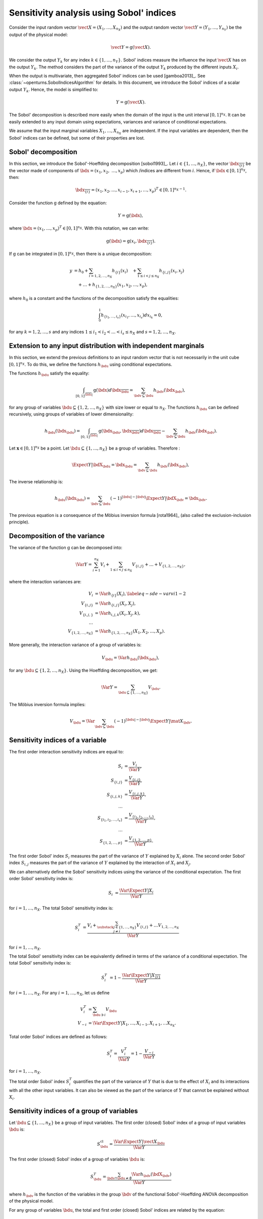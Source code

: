 .. _sensitivity_sobol:

Sensitivity analysis using Sobol' indices
-----------------------------------------

Consider the input random vector
:math:`\vect{X} = \left( X_1,\ldots,X_{n_X} \right)`
and the output random vector :math:`\vect{Y} = \left( Y_1,\ldots,Y_{n_Y} \right)`
be the output of the physical model:

.. math::
    \vect{Y} = \operatorname{g}(\vect{X}).

We consider the output :math:`Y_k` for any index :math:`k \in \{1, ..., n_Y\}`.
Sobol' indices measure the influence the input :math:`\vect{X}` has
on the output :math:`Y_k`.
The method considers the part of the variance of the output :math:`Y_k` produced by
the different inputs :math:`X_i`.

When the output is multivariate, then aggregated Sobol' indices can be
used [gamboa2013]_.
See :class:`~openturns.SobolIndicesAlgorithm` for details.
In this document, we introduce the Sobol' indices of a scalar output :math:`Y_k`.
Hence, the model is simplified to:

.. math::
    Y = \operatorname{g}(\vect{X}).


The Sobol' decomposition is described more easily when the domain of the input
is the unit interval :math:`[0,1]^{n_X}`.
It can be easily extended to any input domain using expectations, variances
and variance of conditional expectations.

We assume that the input marginal variables :math:`X_1,\ldots,X_{n_X}` are
independent.
If the input variables are dependent, then the Sobol' indices can be defined,
but some of their properties are lost.

Sobol' decomposition
~~~~~~~~~~~~~~~~~~~~

In this section, we introduce the Sobol'-Hoeffding decomposition [sobol1993]_.
Let  :math:`i\in\{1,\ldots, n_X\}`, the vector :math:`\bdx_{\overline{\{i\}}}` be
the vector made of components of :math:`\bdx=(x_1,x_2,` :math:`\ldots,x_p)` which
/indices are different from :math:`i`.
Hence, if :math:`\bdx\in[0,1]^{n_X}`, then:

.. math::
    \bdx_{\overline{\{i\}}} = (x_1,x_2,\ldots,x_{i-1},x_{i+1},\ldots,x_p)^T\in [0,1]^{n_X - 1}.

Consider the function :math:`\operatorname{g}` defined by the equation:

.. math::
    Y = \operatorname{g}(\bdx),

where :math:`\bdx=(x_1,\ldots,x_p)^T \in [0,1]^{n_X}`.
With this notation, we can write:

.. math::
    \operatorname{g}(\bdx) = \operatorname{g} \left(x_i,\bdx_{\overline{\{i\}}} \right).

If :math:`\operatorname{g}` can be integrated in :math:`[0,1]^{n_X}`, then there is a unique
decomposition:

.. math::
    y &= h_0 + \sum_{i=1,2,\ldots,n_X} h_{\{i\}}(x_i)
         \quad + \sum_{1\leq i < j \leq n_X} h_{\{i,j\}}(x_i,x_j) \nonumber \\
      & \quad+ \ldots +
             h_{\{1,2,\ldots,n_X\}}(x_1,x_2,\ldots,x_p),

where :math:`h_0` is a constant and the functions of the decomposition satisfy the equalities:

.. math::
    \int_0^1 h_{\{i_1,\ldots,i_s\}}(x_{i_1},\ldots,x_{i_s})dx_{i_k} = 0,

for any :math:`k=1,2,\ldots,s` and any indices :math:`1\leq i_1< i_2< \ldots< i_s\leq n_X` and
:math:`s=1,2,\ldots,n_X`.

Extension to any input distribution with independent marginals
~~~~~~~~~~~~~~~~~~~~~~~~~~~~~~~~~~~~~~~~~~~~~~~~~~~~~~~~~~~~~~

In this section, we extend the previous definitions to an input random vector
that is not necessarily in the unit cube :math:`[0,1]^{n_X}`.
To do this, we define the functions :math:`h_\bdu` using conditional
expectations.

The functions :math:`h_\bdu` satisfy the equality:

.. math::
    \int_{[0,1]^{|\overline{\bdu}|}} \operatorname{g}(\bdx) d\bdx_{\overline{\bdu}}
    = \sum_{\bdv\subseteq \bdu} h_\bdv(\bdx_\bdv),

for any group of variables :math:`\bdu\subseteq \{1,2,\ldots,n_X\}` with
size lower or equal to :math:`n_X`.
The functions :math:`h_\bdu` can be defined recursively, using groups of
variables of lower dimensionality:

.. math::
    h_\bdu(\bdx_\bdu)
    = \int_{[0,1]^{|\overline{\bdu}|}} \operatorname{g}(\bdx_\bdu,\bdx_{\overline{\bdu}}) d\bdx_{\overline{\bdu}}
    -  \sum_{\bdv\subsetneq \bdu} h_\bdv(\bdx_\bdv).

Let :math:`\boldsymbol{x} \in [0,1]^{n_X}` be a point.
Let :math:`\bdu \subseteq \{1, ..., n_X\}` be a group of variables.
Therefore :

.. math::
    \Expect{Y|\bdX_\bdu=\bdx_\bdu}
    = \sum_{\bdv \subseteq \bdu} h_\bdv(\bdx_\bdv),

The inverse relationship is:

.. math::
    h_\bdu(\bdx_\bdu)
    = \sum_{\bdv \subseteq \bdu} (-1)^{|\bdu| - |\bdv|} \Expect{Y|\bdX_\bdv=\bdx_\bdv}.

The previous equation is a consequence of the Möbius inversion formula [rota1964]_
(also called the exclusion-inclusion principle).

Decomposition of the variance
~~~~~~~~~~~~~~~~~~~~~~~~~~~~~

The variance of the function :math:`\operatorname{g}` can be
decomposed into:

.. math::
    \Var{Y}=\sum_{i=1}^{n_X} V_{i}
    + \sum_{1\leq i < j\leq n_X} V_{\{i,j\}} + \ldots + V_{\{1,2,\ldots,n_X\}},

where the interaction variances are:

.. math::
    V_{i}        &= \Var{h_{\{i\}}(X_i)}, \label{eq-sde-varvi1-2} \\
    V_{\{i,j\}}  &= \Var{h_{\{i, j\}}(X_i,X_j)}, \\
    V_{\{i,j,\}} &= \Var{h_{i,j,k}(X_i,X_j,k)}, \\
    \ldots       & \\
    V_{\{1,2,\ldots,n_X\}} &= \Var{h_{\{1,2,\ldots,n_X\}}(X_1,X_2,\ldots,X_p)}.

More generally, the interaction variance of a group of variables is:

.. math::
    V_\bdu = \Var{h_\bdu(\bdx_\bdu)},

for any :math:`\bdu \subseteq \{1,2,\ldots,n_X\}`.
Using the Hoeffding decomposition, we get:

.. math::

   \Var{Y} = \sum_{ \bdu \subseteq \{1, \ldots, n_X\} } V_\bdu.

The Möbius inversion formula implies:

.. math::

    V_\bdu = \Var{ \sum_{\bdv \subseteq \bdu} (-1)^{ |\bdu| - |\bdv| } \Expect{ Y \vert \mat{X}_\bdv} }.

Sensitivity indices of a variable
~~~~~~~~~~~~~~~~~~~~~~~~~~~~~~~~~

The first order interaction sensitivity indices are equal to:

.. math::

    S_i           &= \frac{V_{i}}{\Var{Y}} , \\
    S_{\{i,j\}}   &= \frac{V_{\{i,j\}}}{\Var{Y}} , \\
    S_{\{i,j,k\}} &= \frac{V_{\{i,j,k\}}}{\Var{Y}} , \\
    \ldots & \\
    S_{\{i_1,i_2,\ldots,i_s\}} &= \frac{V_{\{i_1,i_2,\ldots,i_s\}}}{\Var{Y}}, \\
    \ldots & \\
    S_{\{1,2,\ldots,p\}} &= \frac{V_{\{1,2,\ldots,p\}}}{\Var{Y}}.

The first order Sobol' index :math:`S_i` measures the part of the variance of :math:`Y` explained by :math:`X_i` alone.
The second order Sobol' index :math:`S_{i,j}`  measures the part of the variance of :math:`Y` explained by the interaction of :math:`X_i` and :math:`X_j`.

We can alternatively define the Sobol' sensitivity indices using
the variance of the conditional expectation.
The first order Sobol' sensitivity index is:

.. math::
    S_i &= \frac{\Var{\Expect{Y|X_i}}}{\Var{Y}}

for :math:`i=1,\ldots, n_X`.
The total  Sobol' sensitivity index is:

.. math::
    S^T_i &= \frac{V_{i} + \sum_{\substack{j\in\{1,\ldots, n_X\}\\j\neq i}} V_{\{i,j\}} + \ldots
    V_{1, 2,\ldots, n_X}}{\Var{Y}}

for :math:`i=1,\ldots, n_X`.

The total Sobol' sensitivity index can be equivalently defined in terms
of the variance of a conditional expectation.
The total  Sobol' sensitivity index is:

.. math::
    S^T_i &= 1 - \frac{\Var{\Expect{Y|X_{\overline{\{i\}}}}}}{\Var{Y}}

for :math:`i=1,\ldots, n_X`.
For any :math:`i=1,\ldots,n_X`, let us define

.. math::

    V_i^T   & = \sum_{\bdu \ni i} V_\bdu \\
    V_{-i} & = \Var{ \Expect{Y \vert X_1, \ldots, X_{i-1}, X_{i+1}, \ldots X_{n_X}} }.

Total order Sobol' indices are defined as follows:

.. math::

    S_i^T = \frac{V_i^T}{\Var{Y}} = 1 - \frac{V_{-i}}{\Var{Y}}

for :math:`i=1,\ldots,n_X`.

The total order Sobol' index :math:`S_i^T` quantifies the part of the variance
of :math:`Y` that is due to the effect of :math:`X_i`
and its interactions with all the other input variables.
It can also be viewed as the part of the variance of :math:`Y` that cannot
be explained without :math:`X_i`.


Sensitivity indices of a group of variables
~~~~~~~~~~~~~~~~~~~~~~~~~~~~~~~~~~~~~~~~~~~

Let :math:`\bdu \subseteq \{1, ..., n_X\}` be a group of input variables.
The first order (closed) Sobol' index of a group of input variables :math:`\bdu`
is:

.. math::
    S_{\bdu}^{\operatorname{cl}}
    = \frac{\Var{\Expect{Y|\vect{X}_{\bdu}}}}{\Var{Y}}

The first order (closed) Sobol' index of a group of variables :math:`\bdu`
is:

.. math::
    S^T_\bdu
    = \frac{\sum_{\bdv\cap\bdu\neq\emptyset} \Var{h_\bdv(\bdX_\bdv)}}{\Var{Y}}

where :math:`h_\bdv` is the function of the variables in the group :math:`\bdv`
of the functional Sobol'-Hoeffding ANOVA decomposition of the physical model.

For any group of variables :math:`\bdu`,
the total and first order (closed) Sobol' indices are related by the equation:

.. math::
    S^T_\bdu + S_{\overline{\bdu}}^{\operatorname{cl}} = 1

where :math:`\overline{\bdu}` is the complementary group of :math:`\bdu`.


The first order interaction Sobol' index of a group of variables :math:`\bdu`
is:

.. math::
    S_\bdu = \frac{V_\bdu}{\Var{Y}} = \frac{\Var{h_\bdu(\bdX_\bdu)}}{\Var{Y}}.

where :math:`h_\bdu` is the function of the input variables in the group :math:`\bdu`
of the functional Sobol'-Hoeffding ANOVA decomposition of the physical model.

Summary of Sobol' indices
~~~~~~~~~~~~~~~~~~~~~~~~~

The next table presents a summary of the 6 different Sobol' indices that
we have presented.

+--------------------------------------+----------------------+--------------------------------------------------------------------------------------------------------------------------+
| Single variable or group             | Sensitivity Index    | Formula                                                                                                                  |
+======================================+======================+==========================================================================================================================+
| One single variable :math:`i`        | First order          | :math:`S_i = \frac{\Var{\Expect{Y|X_i}}}{\Var{Y}}= \frac{V_i}{\Var{Y}}`                                                  |
+--------------------------------------+----------------------+--------------------------------------------------------------------------------------------------------------------------+
|                                      | Total                | :math:`S^T_i = \sum_{\bdu \ni i} S_\bdu = 1 - S_{\overline{\{i\}}}^{\operatorname{cl}}`                                  |
+--------------------------------------+----------------------+--------------------------------------------------------------------------------------------------------------------------+
| Interaction of a group :math:`\bdu`  | First order          | :math:`S_\bdu = \frac{V_\bdu}{\Var{Y}}`                                                                                  |
+--------------------------------------+----------------------+--------------------------------------------------------------------------------------------------------------------------+
|                                      | Total interaction    | :math:`S^{T,i}_\bdu = \sum_{\bdv \supseteq \bdu} S_{\bdv}`                                                               |
+--------------------------------------+----------------------+--------------------------------------------------------------------------------------------------------------------------+
| Group (closed) :math:`\bdu`          | First order closed   | :math:`S_\bdu^{\operatorname{cl}} = \frac{\Var{\Expect{Y|\bdX_\bdu}}}{\Var{Y}} = \sum_{\bdv \subseteq \bdu} S_\bdv`      |
+--------------------------------------+----------------------+--------------------------------------------------------------------------------------------------------------------------+
|                                      | Total                | :math:`S^T_\bdu = \frac{\sum_{\bdv\cap\bdu\neq\emptyset} V_\bdv}{\Var{Y}} = 1 - S_{\overline{\bdu}}^{\operatorname{cl}}` |
+--------------------------------------+----------------------+--------------------------------------------------------------------------------------------------------------------------+

**Table 1.** First order and total Sobol' indices of a single variable :math:`i` or a group :math:`\bdu`.

Let us summarize the properties of the Sobol' indices.

- All these indices are in the :math:`[0, 1]` interval.

- The sum of interaction first order Sobol' indices is equal to 1:

.. math::
    \sum_{\bdu \subseteq \{1,2,\ldots,n_X\}} S_\bdu = 1.

- Each first order index is lower than its total counterpart:

.. math::
    S_\bdu & \leq S^{T,i}_\bdu \\
    S_i & \leq S^T_i \\
    S_\bdu^{\operatorname{cl}} & \leq S^T_\bdu

- If :math:`S_i < S^T_i`, there are interactions between the variable :math:`X_i` and other variables.

- If :math:`S_i = S^T_i` for :math:`i = 1, ..., n_X`, then the function is additive, i.e.
  the function :math:`g` is the sum of functions :math:`g_1, ..., g_{n_X}` of input dimension 1:

.. math::
    Y = \sum_{i = 1}^{n_X} g_i(X_i).

Example
~~~~~~~

Let us consider a function :math:`g` which has :math:`n_X = 3` inputs 
:math:`(X_1, X_2, X_3)`.
The full set of interaction indices is:

.. math::
    S_1, \; S_2, \; S_3, \; S_{\{1, 2\}}, \; S_{\{1, 3\}}, \; S_{\{2, 3\}}, 
    \; S_{\{1, 2, 3\}}.

Each Sobol' index combines a subset of the previous interaction indices.
For example, the first and total Sobol' indices are presented in the next
table.

+-----------------------+-----------------------+-----------------------------------------------------+
| Variable              | First order           | Total                                               |
+=======================+=======================+=====================================================+
| :math:`X_1`           | :math:`S_1`           | :math:`S_1^T = S_1 + S_{1,2} + S_{1,3} + S_{1,2,3}` |
+-----------------------+-----------------------+-----------------------------------------------------+
| :math:`X_2`           | :math:`S_2`           | :math:`S_2^T = S_2 + S_{1,2} + S_{2,3} + S_{1,2,3}` |
+-----------------------+-----------------------+-----------------------------------------------------+
| :math:`X_3`           | :math:`S_3`           | :math:`S_3^T = S_3 + S_{1,3} + S_{2,3} + S_{1,2,3}` |
+-----------------------+-----------------------+-----------------------------------------------------+

**Table 2.** First order and total Sobol' indices of the variables :math:`X_1`, :math:`X_2` and :math:`X_3`.

The list of possible groups is :math:`\{1,2\}`, :math:`\{1,3\}`, :math:`\{2,3\}` and  :math:`\{1,2,3\}`. 
The next table presents the Sobol' indices of the group :math:`\bdu = \{1, 2\}`. 

+-----------------------------------------------+------------------------------------------------------------------------+
| Sobol' index of group :math:`\bdu = \{1, 2\}` | Value                                                                  |
+===============================================+========================================================================+
| Group interaction                             | :math:`S_{\{1,2\}}`                                                    |
+-----------------------------------------------+------------------------------------------------------------------------+
| Group total interaction                       | :math:`S_{\{1,2\}}^{T,i} = S_{\{1,2\}} + S_{\{1, 2, 3\}}`              |
+-----------------------------------------------+------------------------------------------------------------------------+
| Group first order (closed)                    | :math:`S_{\{1,2\}}^{\operatorname{cl}} = S_{1} + S_{2} + S_{\{1, 2\}}` |
+-----------------------------------------------+------------------------------------------------------------------------+
| Group total                                   | :math:`S_{\{1,2\}}^T = S_1 + S_2 + S_{\{1, 2\}} + S_{\{1, 2, 3\}}`     |
+-----------------------------------------------+------------------------------------------------------------------------+

**Table 3.** Sobol' indices of the group :math:`\bdu = \{1, 2\}`.

Aggregated Sobol' indices
~~~~~~~~~~~~~~~~~~~~~~~~~

For multivariate outputs i.e. when :math:`n_Y>1`, the Sobol'
indices can be aggregated [gamboa2013]_.
Let :math:`V_i^{(k)}` be the (first order) variance of the conditional
expectation of the k-th output :math:`Y^{(k)}`:

.. math::

    V_i^{(k)} & = \Var{ \Expect{Y^{(k)} \vert X_i} }

for :math:`i=1,\ldots,n_X` and :math:`k=1,\ldots,n_Y`.
Similarly, let :math:`V_i^{(T, k)}` be the total variance of the conditional expectation 
of :math:`Y^{(k)}` for :math:`i = 1, \ldots, n_X` and :math:`k = 1, \ldots, n_Y`.

The indices can be aggregated with the following formulas:

.. math::

    S_i^{(a)}  & =  \frac{ \sum_{k=1}^{n_Y} V_{i}^{(k)} }{ \sum_{k=1}^{n_Y} \Var{Y_k} }  \\
    S_i^{(T, a)} & =  \frac{ \sum_{k=1}^{n_Y} VT_{i}^{(k)} }{ \sum_{k=1}^{n_Y} \Var{Y_k} }

for :math:`i=1,\ldots,n_X`.

Estimators
~~~~~~~~~~
To estimate these quantities,
Sobol' proposes to use numerical methods that rely on two independent realizations of the random vector :math:`\vect{X}`.
This is known as the pick-freeze estimator.

Let :math:`N \in \Nset` be the size of each sample.
Let :math:`\mat{A}` and :math:`\mat{B}` be two independent samples of size :math:`N`
of :math:`\vect{X}`:

.. math::

   \mat{A} = \left(
   \begin{array}{cccc}
   a_{1,1} & a_{1,2} & \cdots & a_{1, n_X} \\
   a_{2,1} & a_{2,2} & \cdots & a_{2, n_X} \\
   \vdots  & \vdots  & \ddots  & \vdots \\
   a_{N,1} & a_{1,2} & \cdots & a_{N, n_X}
   \end{array}
   \right), \  \mat{B} = \left(
   \begin{array}{cccc}
   b_{1,1} & b_{1,2} & \cdots & b_{1, n_X} \\
   b_{2,1} & b_{2,2} & \cdots & b_{2, n_X} \\
   \vdots  & \vdots  & \vdots  & \vdots \\
   b_{N,1} & b_{1,2} & \cdots & b_{N, n_X}
   \end{array}
   \right)

Each line is a realization of the random vector :math:`\vect{X}`.

We are now going to mix these two samples to get an estimate of the sensitivity indices.

.. math::

   \mat{E}^i = \left(
   \begin{array}{cccccc}
   a_{1,1} & a_{1,2} & \cdots & b_{1,i} & \cdots & a_{1, n_X} \\
   a_{2,1} & a_{2,2} & \cdots & b_{2,i} & \cdots & a_{2, n_X} \\
   \vdots  & \vdots  &        & \vdots  & \ddots & \vdots \\
   a_{N,1} & a_{1,2} & \cdots & b_{N,i} & \cdots & a_{N, n_X}
   \end{array}
   \right), \;
   \mat{C}^i = \left(
   \begin{array}{cccccc}
   b_{1,1} & b_{1,2} & \cdots & a_{1,i} & \cdots & b_{1, n_X} \\
   b_{2,1} & b_{2,2} & \cdots & a_{2,i} & \cdots & b_{2, n_X} \\
   \vdots  & \vdots  &        & \vdots  & \ddots  & \vdots \\
   b_{N,1} & b_{1,2} & \cdots & a_{N,i} & \cdots & b_{N, n_X}
   \end{array}
   \right)

Several estimators of :math:`V_i`, :math:`V_i^T` and :math:`V_{-i}` are provided by the :class:`SobolIndicesAlgorithm` implementations:

- :class:`~openturns.SaltelliSensitivityAlgorithm` for the `Saltelli` method,
- :class:`~openturns.JansenSensitivityAlgorithm` for the `Jansen` method,
- :class:`~openturns.MauntzKucherenkoSensitivityAlgorithm` for the `Mauntz-Kucherenko` method,
- :class:`~openturns.MartinezSensitivityAlgorithm` for the `Martinez` method.

Specific formulas for :math:`\widehat{V}_i`, :math:`\widehat{VT}_i` and :math:`\widehat{V}_{-i}` are given in the corresponding documentation pages.

The estimator :math:`\widehat{V}_{i,j}` of :math:`V_{i,j}` is the same for all these classes:

.. math::

    \widehat{V}_{i,j} = \frac{1}{N-1} \sum_{k=1}^{N} \tilde{g}(\vect{E}_k^i) \tilde{g}(\vect{C}_k^j) - \frac{1}{N} \sum_{k=1}^{N} \tilde{g}(\vect{A}_k) \tilde{g}(\vect{B}_k) - \widehat{V}_i - \widehat{V}_j.

Notice that the value of the second order conditional variance depends on the estimators :math:`\widehat{V}_i` and :math:`\widehat{V}_j` which are method-dependent. This implies that the value of the second order indices may depend on the specific Sobol' estimator we use. 

Centering the output
~~~~~~~~~~~~~~~~~~~~

For the sake of stability, computations are performed with centered output.
Let :math:`\overline{\vect{g}}` be the mean of the combined samples
:math:`\vect{g}(\mat{A})` and :math:`\vect{g}(\mat{B})`.
Let :math:`\tilde{\vect{g}}` be the empirically centered function defined,
for any :math:`\vect{x} \in \Rset^{n_X}`, by:

.. math::

   \tilde{\vect{g}}(\vect{x}) = \vect{g}(\vect{x}) - \overline{\vect{g}}.

To estimate the total variance :math:`\Var{Y}`,
we use the :meth:`~openturns.Sample.computeVariance` method of the :class:`~openturns.Sample` :math:`\tilde{g}(\mat{A})`.

.. topic:: API:

    - See :class:`~openturns.SobolIndicesAlgorithm` for indices based on sampling
    - See :class:`~openturns.FunctionalChaosSobolIndices` for indices based on chaos expansion

.. topic:: Examples:

    - See :doc:`/auto_reliability_sensitivity/sensitivity_analysis/plot_sensitivity_sobol`
    - See :doc:`/auto_reliability_sensitivity/sensitivity_analysis/plot_functional_chaos_sensitivity`

.. topic:: References:

    - [saltelli2002]_
    - [daveiga2022]_
    - [sobol1993]_
    - Knio, O. M., & Le Maitre, O. P. (2006). Uncertainty propagation in CFD using polynomial chaos decomposition. *Fluid dynamics research*, *38* (9), 616.
